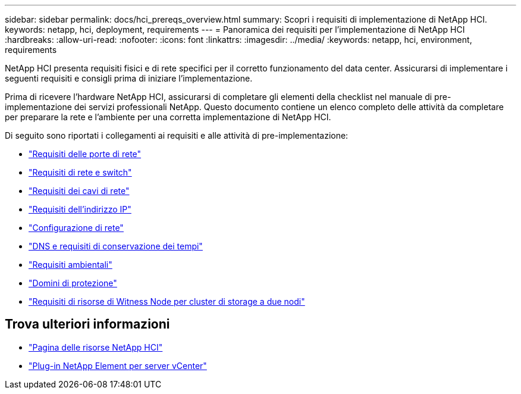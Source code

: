 ---
sidebar: sidebar 
permalink: docs/hci_prereqs_overview.html 
summary: Scopri i requisiti di implementazione di NetApp HCI. 
keywords: netapp, hci, deployment, requirements 
---
= Panoramica dei requisiti per l'implementazione di NetApp HCI
:hardbreaks:
:allow-uri-read: 
:nofooter: 
:icons: font
:linkattrs: 
:imagesdir: ../media/
:keywords: netapp, hci, environment, requirements


[role="lead"]
NetApp HCI presenta requisiti fisici e di rete specifici per il corretto funzionamento del data center. Assicurarsi di implementare i seguenti requisiti e consigli prima di iniziare l'implementazione.

Prima di ricevere l'hardware NetApp HCI, assicurarsi di completare gli elementi della checklist nel manuale di pre-implementazione dei servizi professionali NetApp. Questo documento contiene un elenco completo delle attività da completare per preparare la rete e l'ambiente per una corretta implementazione di NetApp HCI.

Di seguito sono riportati i collegamenti ai requisiti e alle attività di pre-implementazione:

* link:hci_prereqs_required_network_ports.html["Requisiti delle porte di rete"]
* link:hci_prereqs_network_switch.html["Requisiti di rete e switch"]
* link:hci_prereqs_network_cables.html["Requisiti dei cavi di rete"]
* link:hci_prereqs_ip_address.html["Requisiti dell'indirizzo IP"]
* link:hci_prereqs_network_configuration.html["Configurazione di rete"]
* link:hci_prereqs_timekeeping.html["DNS e requisiti di conservazione dei tempi"]
* link:hci_prereqs_environmental.html["Requisiti ambientali"]
* link:hci_prereqs_protection_domains.html["Domini di protezione"]
* link:hci_prereqs_witness_nodes.html["Requisiti di risorse di Witness Node per cluster di storage a due nodi"]


[discrete]
== Trova ulteriori informazioni

* https://www.netapp.com/hybrid-cloud/hci-documentation/["Pagina delle risorse NetApp HCI"^]
* https://docs.netapp.com/us-en/vcp/index.html["Plug-in NetApp Element per server vCenter"^]

